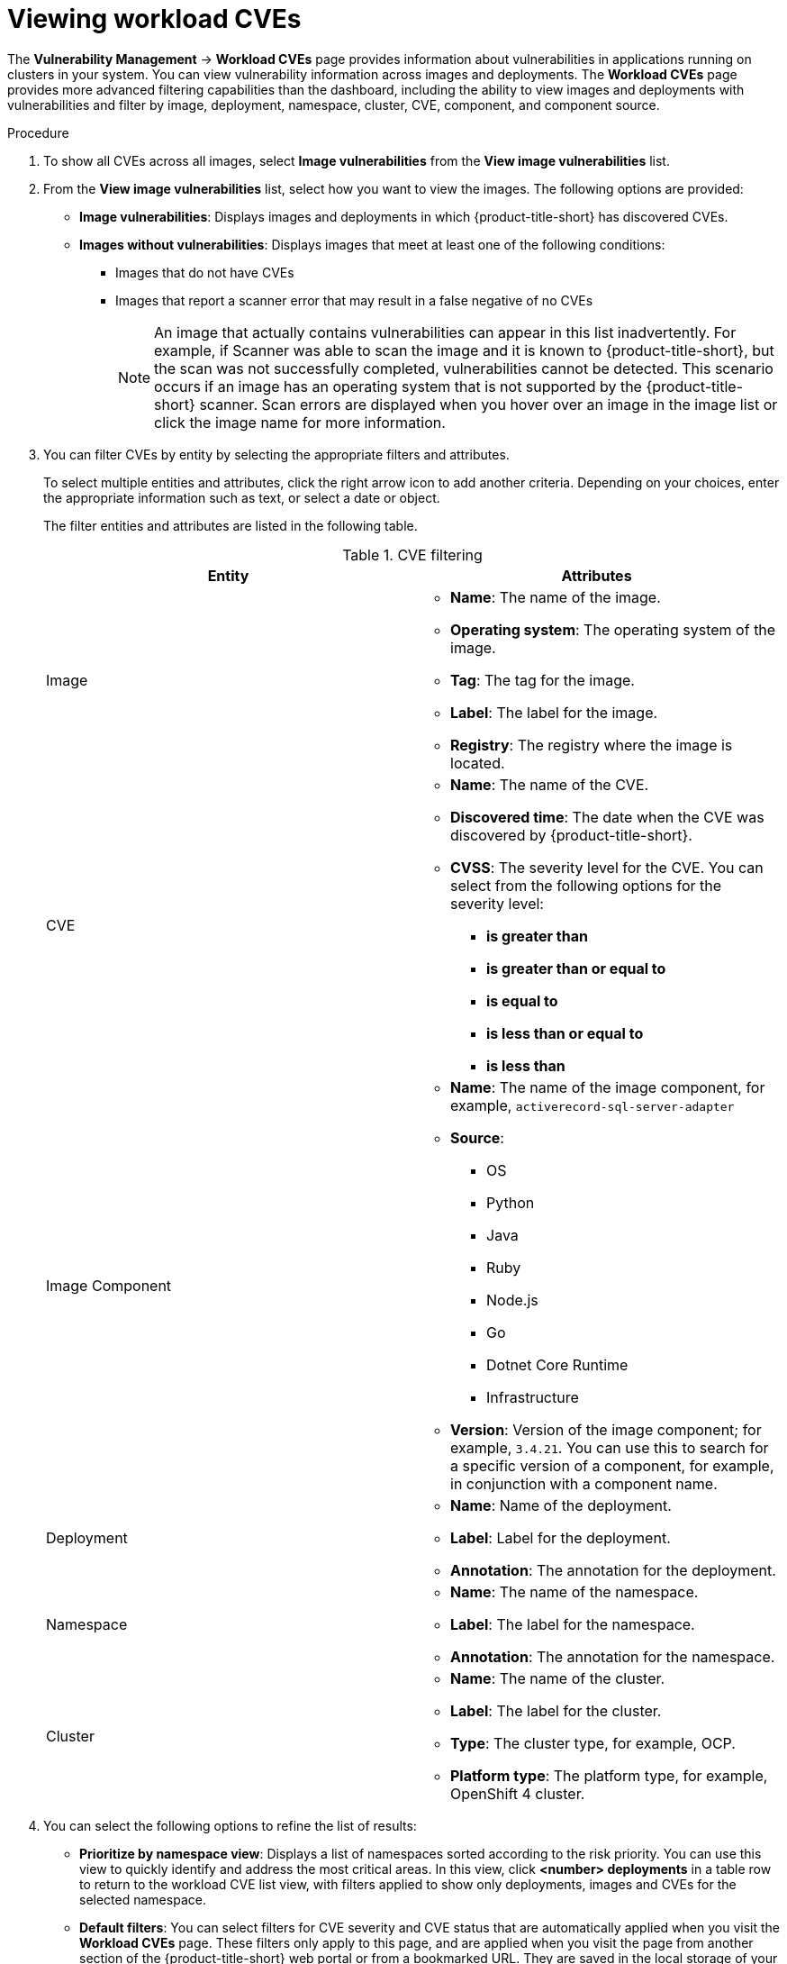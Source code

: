 // Module included in the following assemblies:
//
// * operating/manage-vulnerabilities/vulnerability-management.adoc

:_mod-docs-content-type: PROCEDURE
[id="vulnerability-management20-view-workload-cve_{context}"]
= Viewing workload CVEs

[role="_abstract"]

The *Vulnerability Management* -> *Workload CVEs* page provides information about vulnerabilities in applications running on clusters in your system. You can view vulnerability information across images and deployments. The *Workload CVEs* page provides more advanced filtering capabilities than the dashboard, including the ability to view images and deployments with vulnerabilities and filter by image, deployment, namespace, cluster, CVE, component, and component source.

.Procedure

. To show all CVEs across all images, select *Image vulnerabilities* from the *View image vulnerabilities* list.
. From the *View image vulnerabilities* list, select how you want to view the images. The following options are provided:
* *Image vulnerabilities*: Displays images and deployments in which {product-title-short} has discovered CVEs.
* *Images without vulnerabilities*: Displays images that meet at least one of the following conditions:
** Images that do not have CVEs
** Images that report a scanner error that may result in a false negative of no CVEs
+
[NOTE]
====
An image that actually contains vulnerabilities can appear in this list inadvertently. For example, if Scanner was able to scan the image and it is known to {product-title-short}, but the scan was not successfully completed, vulnerabilities cannot be detected. This scenario occurs if an image has an operating system that is not supported by the {product-title-short} scanner. Scan errors are displayed when you hover over an image in the image list or click the image name for more information.
====
. You can filter CVEs by entity by selecting the appropriate filters and attributes.
+
To select multiple entities and attributes, click the right arrow icon to add another criteria. Depending on your choices, enter the appropriate information such as text, or select a date or object.
+
The filter entities and attributes are listed in the following table.
+
.CVE filtering
[cols="2",options="header"]
|===
|Entity|Attributes

|Image
a|
* *Name*: The name of the image.
* *Operating system*: The operating system of the image.
* *Tag*: The tag for the image.
* *Label*: The label for the image.
* *Registry*: The registry where the image is located.
|CVE
a|
* *Name*: The name of the CVE.
* *Discovered time*: The date when the CVE was discovered by {product-title-short}.
* *CVSS*: The severity level for the CVE. You can select from the following options for the severity level:
** *is greater than*
** *is greater than or equal to*
** *is equal to*
** *is less than or equal to*
** *is less than*
|Image Component
a|

* *Name*: The name of the image component, for example, `activerecord-sql-server-adapter`
* *Source*:
** OS
** Python
** Java
** Ruby
** Node.js
** Go
** Dotnet Core Runtime
** Infrastructure

* *Version*: Version of the image component; for example, `3.4.21`. You can use this to search for a specific version of a component, for example, in conjunction with a component name.
|Deployment
a|
* *Name*: Name of the deployment.
* *Label*: Label for the deployment.
* *Annotation*: The annotation for the deployment.
|Namespace
a|
* *Name*: The name of the namespace.
* *Label*: The label for the namespace.
* *Annotation*: The annotation for the namespace.
|Cluster
a|
* *Name*: The name of the cluster.
* *Label*: The label for the cluster.
* *Type*: The cluster type, for example, OCP.
* *Platform type*: The platform type, for example, OpenShift 4 cluster.
|===
. You can select the following options to refine the list of results:
* *Prioritize by namespace view*: Displays a list of namespaces sorted according to the risk priority. You can use this view to quickly identify and address the most critical areas. In this view, click *<number> deployments* in a table row to return to the workload CVE list view, with filters applied to show only deployments, images and CVEs for the selected namespace.
* *Default filters*: You can select filters for CVE severity and CVE status that are automatically applied when you visit the *Workload CVEs* page. These filters only apply to this page, and are applied when you visit the page from another section of the {product-title-short} web portal or from a bookmarked URL. They are saved in the local storage of your browser.
* *CVE severity*: You can select one or more levels.
* *CVE status*: You can select *Fixable* or *Not fixable*.

[NOTE]
====
The *Filtered view* icon indicates that the displayed results were filtered based on the criteria that you selected. You can click *Clear filters* to remove all filters, or remove individual filters by clicking on them.
====

In the list of results, click a CVE, image name, or deployment name to view more information about the item. For example, depending on the item type, you can view the following information:

* Whether a CVE is fixable
* Whether an image is active
* The Dockerfile line in the image that contains the CVE
* External links to information about the CVE in Red{nbsp}Hat and other CVE databases

.Search example

The following graphic shows an example of search criteria for a cluster called `staging-secured-cluster` to view CVEs of critical and important severity with a fixable status in that cluster.

image::workload-cve-search.png[Workload CVE showing a search on the `staging-secured-cluster` for CVEs with critical and important severity and fixable status]



